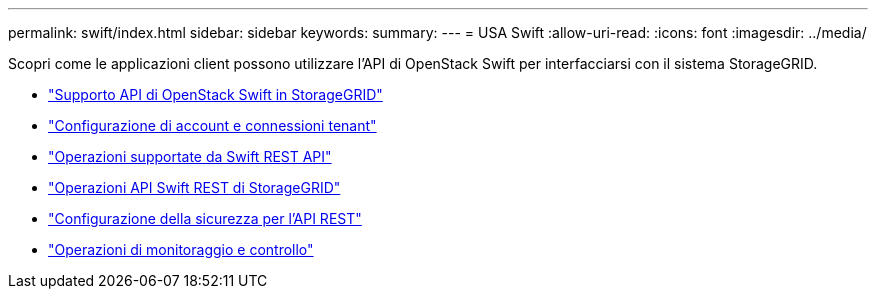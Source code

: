 ---
permalink: swift/index.html 
sidebar: sidebar 
keywords:  
summary:  
---
= USA Swift
:allow-uri-read: 
:icons: font
:imagesdir: ../media/


[role="lead"]
Scopri come le applicazioni client possono utilizzare l'API di OpenStack Swift per interfacciarsi con il sistema StorageGRID.

* link:openstack-swift-api-support-in-storagegrid.html["Supporto API di OpenStack Swift in StorageGRID"]
* link:configuring-tenant-accounts-and-connections.html["Configurazione di account e connessioni tenant"]
* link:swift-rest-api-supported-operations.html["Operazioni supportate da Swift REST API"]
* link:storagegrid-swift-rest-api-operations.html["Operazioni API Swift REST di StorageGRID"]
* link:configuring-security-for-rest-api.html["Configurazione della sicurezza per l'API REST"]
* link:monitoring-and-auditing-operations.html["Operazioni di monitoraggio e controllo"]


